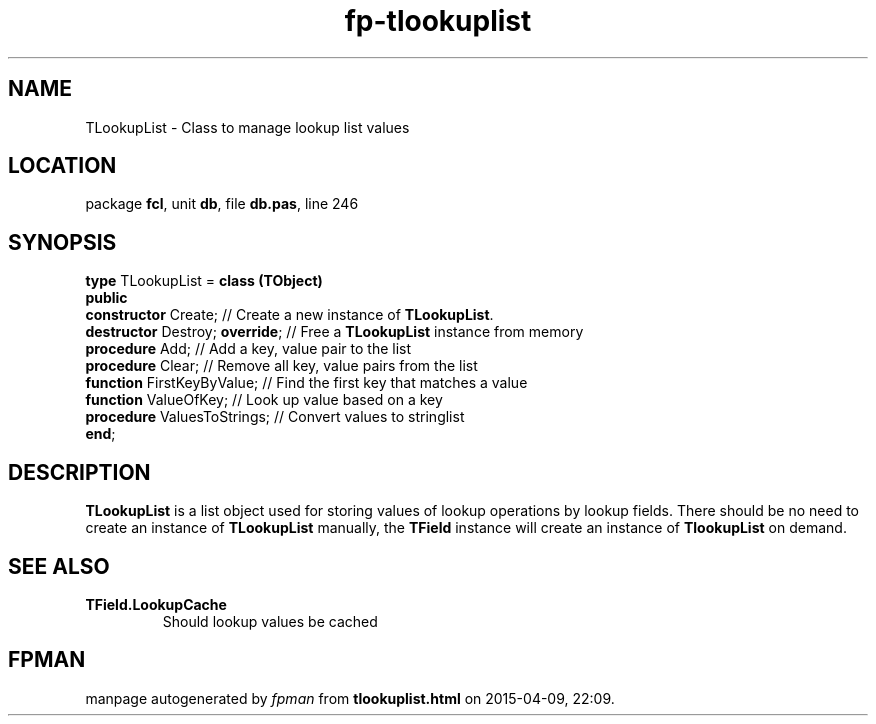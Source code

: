 .\" file autogenerated by fpman
.TH "fp-tlookuplist" 3 "2014-03-14" "fpman" "Free Pascal Programmer's Manual"
.SH NAME
TLookupList - Class to manage lookup list values
.SH LOCATION
package \fBfcl\fR, unit \fBdb\fR, file \fBdb.pas\fR, line 246
.SH SYNOPSIS
\fBtype\fR TLookupList = \fBclass (TObject)\fR
.br
\fBpublic\fR
  \fBconstructor\fR Create;           // Create a new instance of \fBTLookupList\fR.
  \fBdestructor\fR Destroy; \fBoverride\fR; // Free a \fBTLookupList\fR instance from memory
  \fBprocedure\fR Add;                // Add a key, value pair to the list
  \fBprocedure\fR Clear;              // Remove all key, value pairs from the list
  \fBfunction\fR FirstKeyByValue;     // Find the first key that matches a value
  \fBfunction\fR ValueOfKey;          // Look up value based on a key
  \fBprocedure\fR ValuesToStrings;    // Convert values to stringlist
.br
\fBend\fR;
.SH DESCRIPTION
\fBTLookupList\fR is a list object used for storing values of lookup operations by lookup fields. There should be no need to create an instance of \fBTLookupList\fR manually, the \fBTField\fR instance will create an instance of \fBTlookupList\fR on demand.


.SH SEE ALSO
.TP
.B TField.LookupCache
Should lookup values be cached

.SH FPMAN
manpage autogenerated by \fIfpman\fR from \fBtlookuplist.html\fR on 2015-04-09, 22:09.

